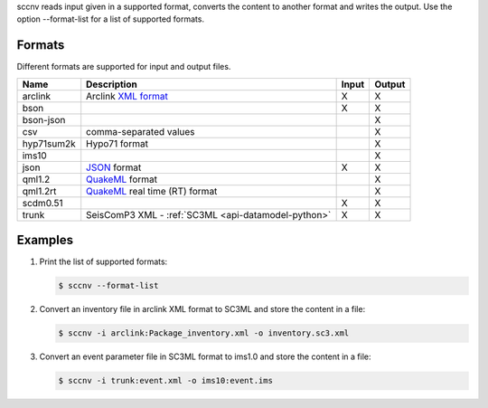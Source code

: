 sccnv reads input given in a supported format, converts the content to another
format and writes the output. Use the option --format-list
for a list of supported formats.

Formats
=======

Different formats are supported for input and output files.

+------------+--------------------------------------------------------------------------------------------+---------+---------+
| Name       | Description                                                                                | Input   | Output  |
+============+============================================================================================+=========+=========+
| arclink    | Arclink `XML format <https://www.seiscomp3.org/doc/applications/arclink-status-xml.html>`_ |    X    |    X    |
+------------+--------------------------------------------------------------------------------------------+---------+---------+
| bson       |                                                                                            |    X    |    X    |
+------------+--------------------------------------------------------------------------------------------+---------+---------+
| bson-json  |                                                                                            |         |    X    |
+------------+--------------------------------------------------------------------------------------------+---------+---------+
| csv        | comma-separated values                                                                     |         |    X    |
+------------+--------------------------------------------------------------------------------------------+---------+---------+
| hyp71sum2k | Hypo71 format                                                                              |         |    X    |
+------------+--------------------------------------------------------------------------------------------+---------+---------+
| ims10      |                                                                                            |         |    X    |
+------------+--------------------------------------------------------------------------------------------+---------+---------+
| json       | `JSON <https://www.json.org/>`_ format                                                     |    X    |    X    |
+------------+--------------------------------------------------------------------------------------------+---------+---------+
| qml1.2     | `QuakeML <https://quake.ethz.ch/quakeml/>`_ format                                         |         |    X    |
+------------+--------------------------------------------------------------------------------------------+---------+---------+
| qml1.2rt   | `QuakeML <https://quake.ethz.ch/quakeml/>`_ real time (RT) format                          |         |    X    |
+------------+--------------------------------------------------------------------------------------------+---------+---------+
| scdm0.51   |                                                                                            |    X    |    X    |
+------------+--------------------------------------------------------------------------------------------+---------+---------+
| trunk      | SeisComP3 XML - :ref:`SC3ML <api-datamodel-python>`                                        |    X    |    X    |
+------------+--------------------------------------------------------------------------------------------+---------+---------+

Examples
========

#. Print the list of supported formats:

   .. code-block:: sh

      $ sccnv --format-list

#. Convert an inventory file in arclink XML format to SC3ML and store the content in a file:

   .. code-block:: sh

      $ sccnv -i arclink:Package_inventory.xml -o inventory.sc3.xml

#. Convert an event parameter file in SC3ML format to ims1.0 and store the content in a file:

   .. code-block:: sh

      $ sccnv -i trunk:event.xml -o ims10:event.ims
